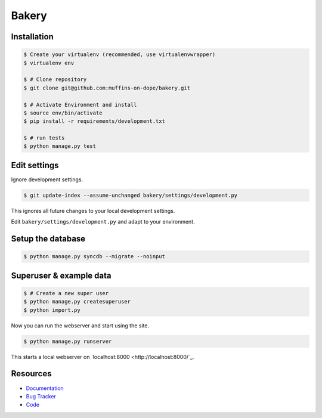 ======
Bakery
======

.. image:: https://badge.fury.io/py/bakery.png
    :target: http://badge.fury.io/py/bakery

.. image:: https://travis-ci.org/muffins-on-dope/bakery.png?branch=master
        :target: https://travis-ci.org/muffins-on-dope/bakery

.. image:: https://coveralls.io/repos/muffins-on-dope/bakery/badge.png
        :target: https://coveralls.io/r/muffins-on-dope/bakery

.. image:: https://pypip.in/d/bakery/badge.png
        :target: https://crate.io/packages/bakery?version=latest


Installation
------------

.. code-block:: bash

    $ Create your virtualenv (recommended, use virtualenvwrapper)
    $ virtualenv env

    $ # Clone repository
    $ git clone git@github.com:muffins-on-dope/bakery.git

    $ # Activate Environment and install
    $ source env/bin/activate
    $ pip install -r requirements/development.txt

    $ # run tests
    $ python manage.py test


Edit settings
-------------

Ignore development settings.

.. code-block:: bash

    $ git update-index --assume-unchanged bakery/settings/development.py

This ignores all future changes to your local development settings.

Edit ``bakery/settings/development.py`` and adapt to your environment.


Setup the database
------------------

.. code-block:: bash

    $ python manage.py syncdb --migrate --noinput


Superuser & example data
------------------------

.. code-block:: bash

    $ # Create a new super user
    $ python manage.py createsuperuser
    $ python import.py

Now you can run the webserver and start using the site.

.. code-block::

   $ python manage.py runserver

This starts a local webserver on `localhost:8000 <http://localhost:8000/`_.

Resources
---------

* `Documentation <https://bakery.readthedocs.org/>`_
* `Bug Tracker <https://github.com/muffins-on-dope/bakery/issues/>`_
* `Code <https://github.com/muffins-on-dope/bakery/>`_
